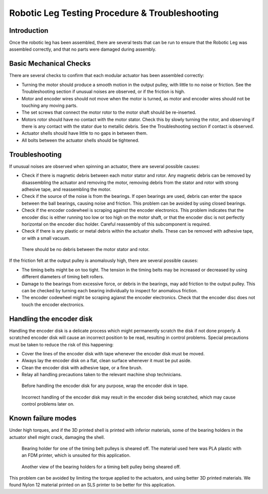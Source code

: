 .. _basic_tests_leg:

Robotic Leg Testing Procedure & Troubleshooting
===============================================

Introduction
------------

Once the robotic leg has been assembled, there are several tests that can be run to ensure that the Robotic Leg
was assembled correctly, and that no parts were damaged during assembly.

Basic Mechanical Checks
-----------------------

There are several checks to confirm that each modular actuator has been assembled correctly:

- Turning the motor should produce a smooth motion in the output pulley, with little to no noise or friction.
  See the Troubleshooting section if unusual noises are observed, or if the friction is high.

- Motor and encoder wires should not move when the motor is turned, as motor and encoder wires should not be
  touching any moving parts.

- The set screws that connect the motor rotor to the motor shaft should be re-inserted.

- Motors rotor should have no contact with the motor stator. Check this by slowly turning the rotor, and observing if
  there is any contact with the stator due to metallic debris. See the Troubleshooting section if contact is observed.

- Actuator shells should have little to no gaps in between them.

- All bolts between the actuator shells should be tightened.

Troubleshooting
---------------

If unusual noises are observed when spinning an actuator, there are several possible causes:

- Check if there is magnetic debris between each motor stator and rotor. Any magnetic debris can be removed by
  disassembling the actuator and removing the motor, removing debris from the stator and rotor with strong
  adhesive tape, and reassembling the motor.

- Check if the source of the noise is from the bearings. If open bearings are used, debris can enter the space
  between the ball bearings, causing noise and friction. This problem can be avoided by using closed bearings.

- Check if the encoder codewheel is scraping against the encoder electronics. This problem indicates that the encoder
  disc is either running too low or too high on the motor shaft, or that the encoder disc is not perfectly
  horizontal on the encoder disc holder. Careful reassembly of this subcomponent is required.

- Check if there is any plastic or metal debris within the actuator shells. These can be removed with adhesive
  tape, or with a small vacuum.

.. figure:: leg_images/motor_spacing.jpg

   There should be no debris between the motor stator and rotor.

If the friction felt at the output pulley is anomalously high, there are several possible causes:

- The timing belts might be on too tight. The tension in the timing belts may be increased or decreased by using 
  different diameters of timing belt rollers. 

- Damage to the bearings from excessive force, or debris in the bearings, may add friction to the output pulley. 
  This can be checked by turning each bearing individually to inspect for anomalous friction.

- The encoder codewheel might be scraping agianst the encoder electronics. Check that the encoder disc does not 
  touch the encoder electronics.

Handling the encoder disk
-------------------------

Handling the encoder disk is a delicate process which might permanently scratch the disk if not done properly. A
scratched encoder disk will cause an incorrect position to be read, resulting in control problems.
Special precautions must be taken to reduce the risk of this happening:

- Cover the lines of the encoder disk with tape whenever the encoder disk must be moved.

- Always lay the encoder disk on a flat, clean surface whenever it must be put aside.

- Clean the encoder disk with adhesive tape, or a fine brush.

- Relay all handling precautions taken to the relevant machine shop technicians.

.. figure:: leg_images/encoder_care_2.jpg

   Before handling the encoder disk for any purpose, wrap the encoder disk in tape.

.. figure:: in_images/damage_3.jpg

   Incorrect handling of the encoder disk may result in the encoder disk being scratched, which may cause control 
   problems later on.

Known failure modes
-------------------

Under high torques, and if the 3D printed shell is printed with inferior materials, some of the bearing holders in the
actuator shell might crack, damaging the shell. 

.. figure:: in_images/damage_1.jpg

   Bearing holder for one of the timing belt pulleys is sheared off. The material used here was PLA plastic with an 
   FDM printer, which is unsuited for this application.

.. figure:: in_images/damage_2.jpg

   Another view of the bearing holders for a timing belt pulley being sheared off.

This problem can be avoided by limiting the torque applied to the actuators, and using better 3D printed materials. 
We found Nylon 12 material printed on an SLS printer to be better for this application.
